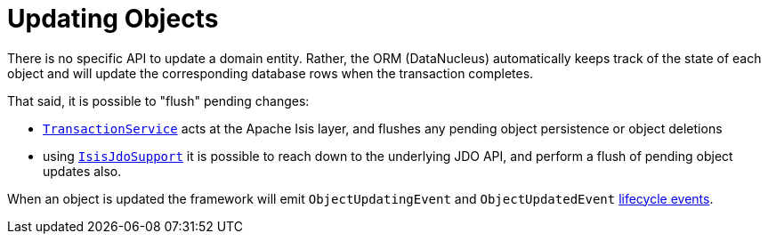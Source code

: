 [[_ugfun_crud_updating]]
= Updating Objects
:Notice: Licensed to the Apache Software Foundation (ASF) under one or more contributor license agreements. See the NOTICE file distributed with this work for additional information regarding copyright ownership. The ASF licenses this file to you under the Apache License, Version 2.0 (the "License"); you may not use this file except in compliance with the License. You may obtain a copy of the License at. http://www.apache.org/licenses/LICENSE-2.0 . Unless required by applicable law or agreed to in writing, software distributed under the License is distributed on an "AS IS" BASIS, WITHOUT WARRANTIES OR  CONDITIONS OF ANY KIND, either express or implied. See the License for the specific language governing permissions and limitations under the License.
:_basedir: ../../
:_imagesdir: images/



There is no specific API to update a domain entity.
Rather, the ORM (DataNucleus) automatically keeps track of the state of each object and will update the corresponding database rows when the transaction completes.

That said, it is possible to "flush" pending changes:

* xref:../rgsvc/rgsvc.adoc#_rgsvc_application-layer-api_TransactionService[`TransactionService`] acts at the Apache Isis layer, and flushes any pending object persistence or object deletions

* using xref:../rgsvc/rgsvc.adoc#_rgsvc_persistence-layer-api_IsisJdoSupport[`IsisJdoSupport`] it is possible to reach down to the underlying JDO API, and perform a flush of pending object updates also.


When an object is updated the framework will emit `ObjectUpdatingEvent` and `ObjectUpdatedEvent` xref:../ugfun/ugfun.adoc#_ugfun_building-blocks_events_lifecycle-events[lifecycle events].







